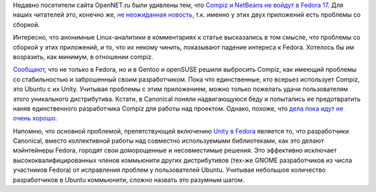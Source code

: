 .. title: Ситуация с Compiz
.. slug: ситуация-с-compiz
.. date: 2012-02-04 21:27:42
.. tags: compiz, ubuntu, unity, canonical
.. category:
.. link:
.. description:
.. type: text
.. author: Peter Lemenkov

Недавно посетители сайта OpenNET.ru были удивлены тем, что `Compiz и
NetBeans не войдут в Fedora
17 <https://www.opennet.ru/opennews/art.shtml?num=32987>`__. Для наших
читателей это, конечно же, `не неожиданная
новость </content/gcc-470-%D0%B8%D1%82%D0%BE%D0%B3%D0%B8-%D0%B2%D1%82%D0%BE%D1%80%D0%BE%D0%B9-%D0%BF%D0%B5%D1%80%D0%B5%D1%81%D0%B1%D0%BE%D1%80%D0%BA%D0%B8>`__,
т.к. именно у этих двух приложений есть проблемы со сборкой.

Интересно, что анонимные Linux-аналитики в комментариях к статье
высказались в том смысле, что проблемы со сборкой у этих приложений, и
то, что их некому чинить, показывают падение интереса к Fedora. Хотелось
бы им возразить, как минимум, в отношении compiz.

`Сообщают <http://www.phoronix.com/scan.php?page=news_item&px=MTA1Mjc>`__,
что не только в Fedora, но и в Gentoo и openSUSE решили выбросить
Compiz, как имеющий проблемы со стабильностью и заброшенный своим
разработчиком. Пока что единственные, кто всерьез использует Compiz, это
Ubuntu с их Unity. Учитывая проблемы с этим приложением, можно только
пожелать удачи пользователям этого уникального дистрибутива. Кстати, в
Canonical поняли надвигающуюся беду и попытались ее предотвратить наняв
единственного разработчика Compiz для работы над проектом. Однако,
похоже, что `дела пока идут не очень
хорошо <http://smspillaz.wordpress.com/2011/12/25/apology-2/>`__.

Напомню, что основной проблемой, препятствующей включению `Unity в
Fedora </content/unity-%D0%B8-fedora>`__ является
то, что разработчики Canonical, вместо коллективной работы над совместно
используемыми библиотеками, как это делают мэйнтейнеры Fedora, городят
свои доморощенные и несовместимые решения. Это эффективно исключает
высококвалифицированных членов коммьюнити других дистрибутивов (тех-же
GNOME разработчиков из числа участников Fedora) от исправления проблем у
пользователей Ubuntu. Учитывая небольшое количество разработчиков в
Ubuntu коммьюнити, сложно назвать это разумным шагом.

